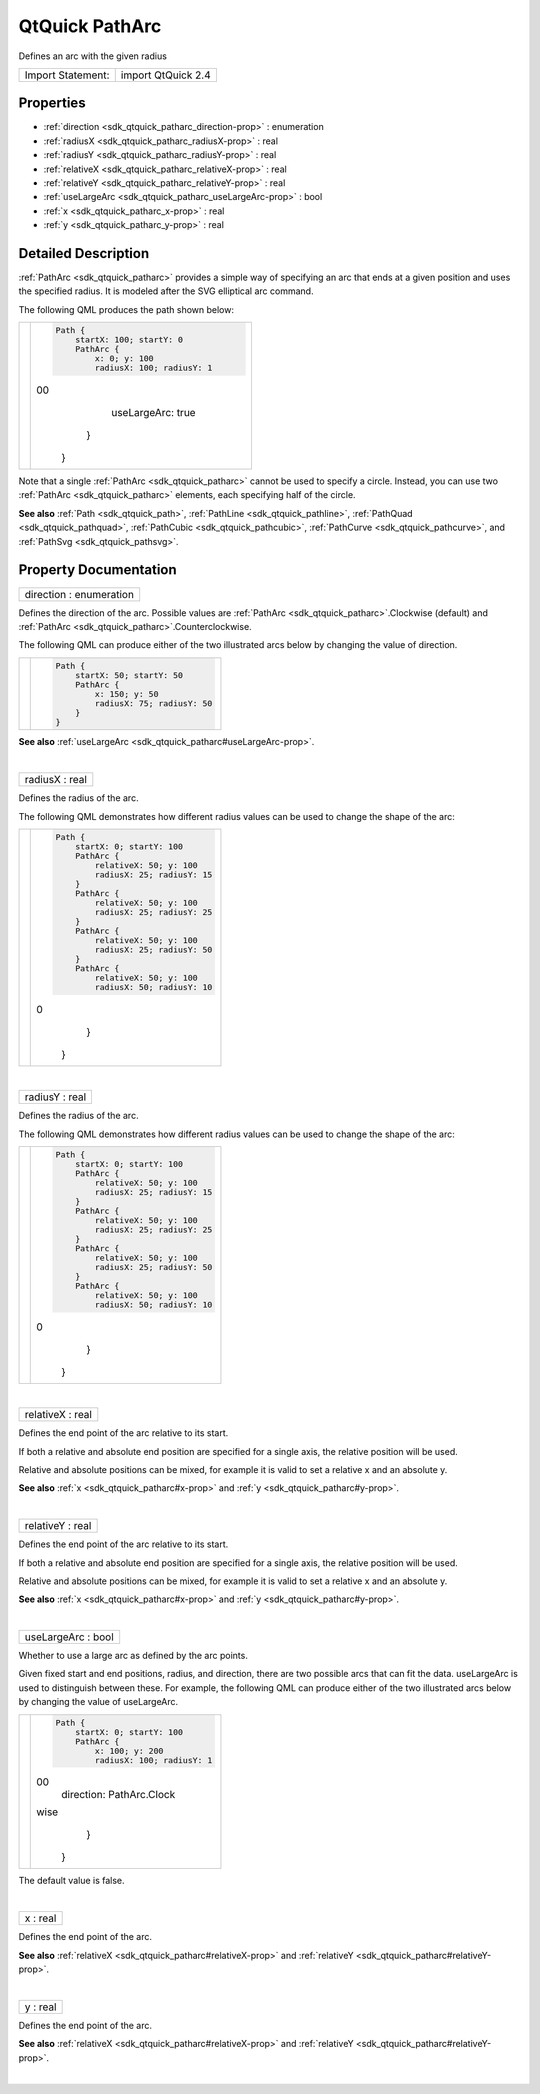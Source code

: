 .. _sdk_qtquick_patharc:
QtQuick PathArc
===============

Defines an arc with the given radius

+---------------------+----------------------+
| Import Statement:   | import QtQuick 2.4   |
+---------------------+----------------------+

Properties
----------

-  :ref:`direction <sdk_qtquick_patharc_direction-prop>` :
   enumeration
-  :ref:`radiusX <sdk_qtquick_patharc_radiusX-prop>` : real
-  :ref:`radiusY <sdk_qtquick_patharc_radiusY-prop>` : real
-  :ref:`relativeX <sdk_qtquick_patharc_relativeX-prop>` : real
-  :ref:`relativeY <sdk_qtquick_patharc_relativeY-prop>` : real
-  :ref:`useLargeArc <sdk_qtquick_patharc_useLargeArc-prop>` : bool
-  :ref:`x <sdk_qtquick_patharc_x-prop>` : real
-  :ref:`y <sdk_qtquick_patharc_y-prop>` : real

Detailed Description
--------------------

:ref:`PathArc <sdk_qtquick_patharc>` provides a simple way of specifying an
arc that ends at a given position and uses the specified radius. It is
modeled after the SVG elliptical arc command.

The following QML produces the path shown below:

+--------------------------------------+--------------------------------------+
| |image0|                             | .. code:: qml                        |
|                                      |                                      |
|                                      |     Path {                           |
|                                      |         startX: 100; startY: 0       |
|                                      |         PathArc {                    |
|                                      |             x: 0; y: 100             |
|                                      |             radiusX: 100; radiusY: 1 |
|                                      | 00                                   |
|                                      |             useLargeArc: true        |
|                                      |         }                            |
|                                      |     }                                |
+--------------------------------------+--------------------------------------+

Note that a single :ref:`PathArc <sdk_qtquick_patharc>` cannot be used to
specify a circle. Instead, you can use two
:ref:`PathArc <sdk_qtquick_patharc>` elements, each specifying half of the
circle.

**See also** :ref:`Path <sdk_qtquick_path>`,
:ref:`PathLine <sdk_qtquick_pathline>`,
:ref:`PathQuad <sdk_qtquick_pathquad>`,
:ref:`PathCubic <sdk_qtquick_pathcubic>`,
:ref:`PathCurve <sdk_qtquick_pathcurve>`, and
:ref:`PathSvg <sdk_qtquick_pathsvg>`.

Property Documentation
----------------------

.. _sdk_qtquick_patharc_direction-prop:

+--------------------------------------------------------------------------+
|        \ direction : enumeration                                         |
+--------------------------------------------------------------------------+

Defines the direction of the arc. Possible values are
:ref:`PathArc <sdk_qtquick_patharc>`.Clockwise (default) and
:ref:`PathArc <sdk_qtquick_patharc>`.Counterclockwise.

The following QML can produce either of the two illustrated arcs below
by changing the value of direction.

.. _sdk_qtquick_patharc_image1                              .. code-prop:

+--------------------------------------+--------------------------------------+
| |image1|                             | .. code:: qml                        |
|                                      |                                      |
|                                      |     Path {                           |
|                                      |         startX: 50; startY: 50       |
|                                      |         PathArc {                    |
|                                      |             x: 150; y: 50            |
|                                      |             radiusX: 75; radiusY: 50 |
|                                      |         }                            |
|                                      |     }                                |
+--------------------------------------+--------------------------------------+

**See also** :ref:`useLargeArc <sdk_qtquick_patharc#useLargeArc-prop>`.

| 

.. _sdk_qtquick_patharc_radiusX-prop:

+--------------------------------------------------------------------------+
|        \ radiusX : real                                                  |
+--------------------------------------------------------------------------+

Defines the radius of the arc.

The following QML demonstrates how different radius values can be used
to change the shape of the arc:

.. _sdk_qtquick_patharc_image2                              .. code-prop:

+--------------------------------------+--------------------------------------+
| |image2|                             | .. code:: qml                        |
|                                      |                                      |
|                                      |     Path {                           |
|                                      |         startX: 0; startY: 100       |
|                                      |         PathArc {                    |
|                                      |             relativeX: 50; y: 100    |
|                                      |             radiusX: 25; radiusY: 15 |
|                                      |         }                            |
|                                      |         PathArc {                    |
|                                      |             relativeX: 50; y: 100    |
|                                      |             radiusX: 25; radiusY: 25 |
|                                      |         }                            |
|                                      |         PathArc {                    |
|                                      |             relativeX: 50; y: 100    |
|                                      |             radiusX: 25; radiusY: 50 |
|                                      |         }                            |
|                                      |         PathArc {                    |
|                                      |             relativeX: 50; y: 100    |
|                                      |             radiusX: 50; radiusY: 10 |
|                                      | 0                                    |
|                                      |         }                            |
|                                      |     }                                |
+--------------------------------------+--------------------------------------+

| 

.. _sdk_qtquick_patharc_radiusY-prop:

+--------------------------------------------------------------------------+
|        \ radiusY : real                                                  |
+--------------------------------------------------------------------------+

Defines the radius of the arc.

The following QML demonstrates how different radius values can be used
to change the shape of the arc:

.. _sdk_qtquick_patharc_image3                              .. code-prop:

+--------------------------------------+--------------------------------------+
| |image3|                             | .. code:: qml                        |
|                                      |                                      |
|                                      |     Path {                           |
|                                      |         startX: 0; startY: 100       |
|                                      |         PathArc {                    |
|                                      |             relativeX: 50; y: 100    |
|                                      |             radiusX: 25; radiusY: 15 |
|                                      |         }                            |
|                                      |         PathArc {                    |
|                                      |             relativeX: 50; y: 100    |
|                                      |             radiusX: 25; radiusY: 25 |
|                                      |         }                            |
|                                      |         PathArc {                    |
|                                      |             relativeX: 50; y: 100    |
|                                      |             radiusX: 25; radiusY: 50 |
|                                      |         }                            |
|                                      |         PathArc {                    |
|                                      |             relativeX: 50; y: 100    |
|                                      |             radiusX: 50; radiusY: 10 |
|                                      | 0                                    |
|                                      |         }                            |
|                                      |     }                                |
+--------------------------------------+--------------------------------------+

| 

.. _sdk_qtquick_patharc_relativeX-prop:

+--------------------------------------------------------------------------+
|        \ relativeX : real                                                |
+--------------------------------------------------------------------------+

Defines the end point of the arc relative to its start.

If both a relative and absolute end position are specified for a single
axis, the relative position will be used.

Relative and absolute positions can be mixed, for example it is valid to
set a relative x and an absolute y.

**See also** :ref:`x <sdk_qtquick_patharc#x-prop>` and
:ref:`y <sdk_qtquick_patharc#y-prop>`.

| 

.. _sdk_qtquick_patharc_relativeY-prop:

+--------------------------------------------------------------------------+
|        \ relativeY : real                                                |
+--------------------------------------------------------------------------+

Defines the end point of the arc relative to its start.

If both a relative and absolute end position are specified for a single
axis, the relative position will be used.

Relative and absolute positions can be mixed, for example it is valid to
set a relative x and an absolute y.

**See also** :ref:`x <sdk_qtquick_patharc#x-prop>` and
:ref:`y <sdk_qtquick_patharc#y-prop>`.

| 

.. _sdk_qtquick_patharc_useLargeArc-prop:

+--------------------------------------------------------------------------+
|        \ useLargeArc : bool                                              |
+--------------------------------------------------------------------------+

Whether to use a large arc as defined by the arc points.

Given fixed start and end positions, radius, and direction, there are
two possible arcs that can fit the data. useLargeArc is used to
distinguish between these. For example, the following QML can produce
either of the two illustrated arcs below by changing the value of
useLargeArc.

.. _sdk_qtquick_patharc_image4                              .. code-prop:

+--------------------------------------+--------------------------------------+
| |image4|                             | .. code:: qml                        |
|                                      |                                      |
|                                      |     Path {                           |
|                                      |         startX: 0; startY: 100       |
|                                      |         PathArc {                    |
|                                      |             x: 100; y: 200           |
|                                      |             radiusX: 100; radiusY: 1 |
|                                      | 00                                   |
|                                      |             direction: PathArc.Clock |
|                                      | wise                                 |
|                                      |         }                            |
|                                      |     }                                |
+--------------------------------------+--------------------------------------+

The default value is false.

| 

.. _sdk_qtquick_patharc_x-prop:

+--------------------------------------------------------------------------+
|        \ x : real                                                        |
+--------------------------------------------------------------------------+

Defines the end point of the arc.

**See also** :ref:`relativeX <sdk_qtquick_patharc#relativeX-prop>` and
:ref:`relativeY <sdk_qtquick_patharc#relativeY-prop>`.

| 

.. _sdk_qtquick_patharc_y-prop:

+--------------------------------------------------------------------------+
|        \ y : real                                                        |
+--------------------------------------------------------------------------+

Defines the end point of the arc.

**See also** :ref:`relativeX <sdk_qtquick_patharc#relativeX-prop>` and
:ref:`relativeY <sdk_qtquick_patharc#relativeY-prop>`.

| 

.. |image0| image:: /mediasdk_qtquick_patharcimages/declarative-patharc.png
.. |image1| image:: /mediasdk_qtquick_patharcimages/declarative-arcdirection.png
.. |image2| image:: /mediasdk_qtquick_patharcimages/declarative-arcradius.png
.. |image3| image:: /mediasdk_qtquick_patharcimages/declarative-arcradius.png
.. |image4| image:: /mediasdk_qtquick_patharcimages/declarative-largearc.png

